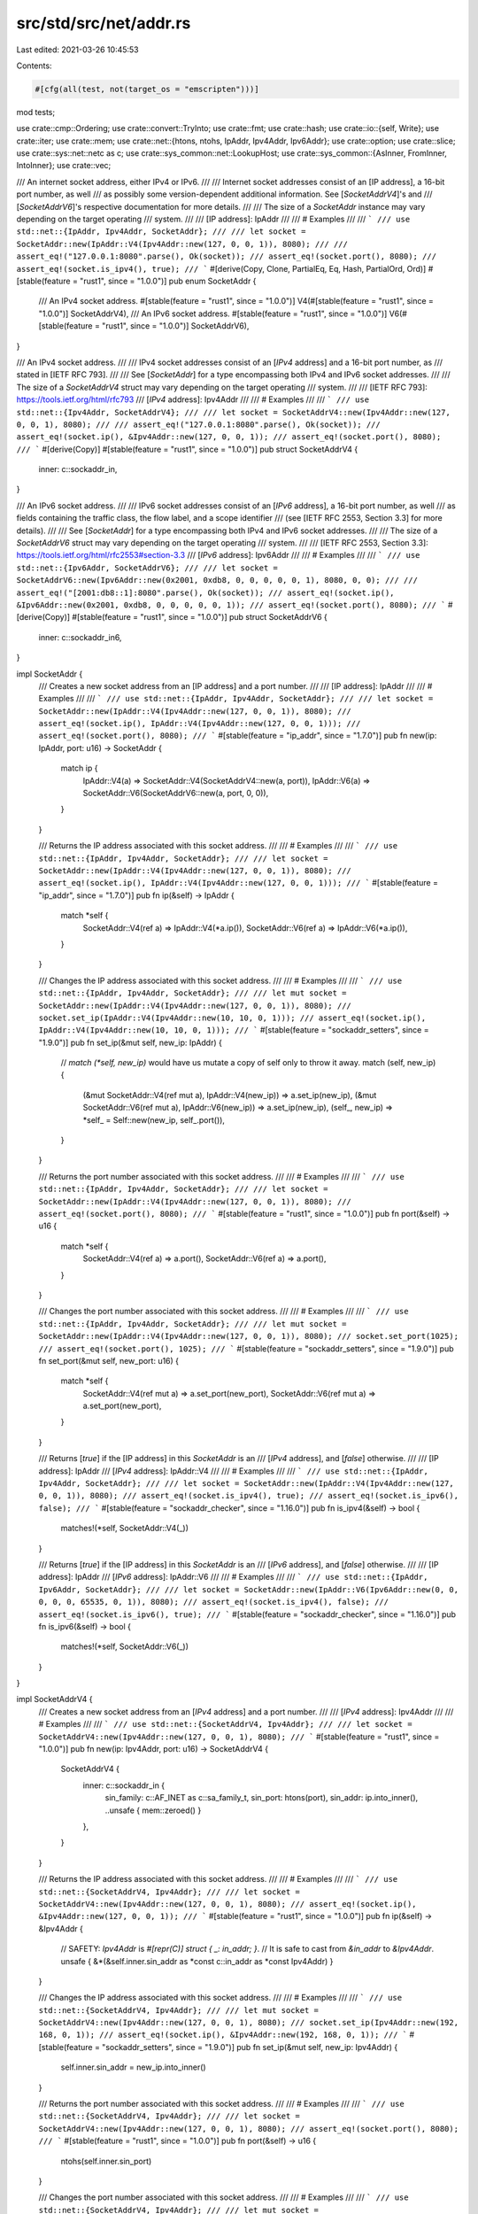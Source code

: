 src/std/src/net/addr.rs
=======================

Last edited: 2021-03-26 10:45:53

Contents:

.. code-block:: rs

    #[cfg(all(test, not(target_os = "emscripten")))]
mod tests;

use crate::cmp::Ordering;
use crate::convert::TryInto;
use crate::fmt;
use crate::hash;
use crate::io::{self, Write};
use crate::iter;
use crate::mem;
use crate::net::{htons, ntohs, IpAddr, Ipv4Addr, Ipv6Addr};
use crate::option;
use crate::slice;
use crate::sys::net::netc as c;
use crate::sys_common::net::LookupHost;
use crate::sys_common::{AsInner, FromInner, IntoInner};
use crate::vec;

/// An internet socket address, either IPv4 or IPv6.
///
/// Internet socket addresses consist of an [IP address], a 16-bit port number, as well
/// as possibly some version-dependent additional information. See [`SocketAddrV4`]'s and
/// [`SocketAddrV6`]'s respective documentation for more details.
///
/// The size of a `SocketAddr` instance may vary depending on the target operating
/// system.
///
/// [IP address]: IpAddr
///
/// # Examples
///
/// ```
/// use std::net::{IpAddr, Ipv4Addr, SocketAddr};
///
/// let socket = SocketAddr::new(IpAddr::V4(Ipv4Addr::new(127, 0, 0, 1)), 8080);
///
/// assert_eq!("127.0.0.1:8080".parse(), Ok(socket));
/// assert_eq!(socket.port(), 8080);
/// assert_eq!(socket.is_ipv4(), true);
/// ```
#[derive(Copy, Clone, PartialEq, Eq, Hash, PartialOrd, Ord)]
#[stable(feature = "rust1", since = "1.0.0")]
pub enum SocketAddr {
    /// An IPv4 socket address.
    #[stable(feature = "rust1", since = "1.0.0")]
    V4(#[stable(feature = "rust1", since = "1.0.0")] SocketAddrV4),
    /// An IPv6 socket address.
    #[stable(feature = "rust1", since = "1.0.0")]
    V6(#[stable(feature = "rust1", since = "1.0.0")] SocketAddrV6),
}

/// An IPv4 socket address.
///
/// IPv4 socket addresses consist of an [`IPv4` address] and a 16-bit port number, as
/// stated in [IETF RFC 793].
///
/// See [`SocketAddr`] for a type encompassing both IPv4 and IPv6 socket addresses.
///
/// The size of a `SocketAddrV4` struct may vary depending on the target operating
/// system.
///
/// [IETF RFC 793]: https://tools.ietf.org/html/rfc793
/// [`IPv4` address]: Ipv4Addr
///
/// # Examples
///
/// ```
/// use std::net::{Ipv4Addr, SocketAddrV4};
///
/// let socket = SocketAddrV4::new(Ipv4Addr::new(127, 0, 0, 1), 8080);
///
/// assert_eq!("127.0.0.1:8080".parse(), Ok(socket));
/// assert_eq!(socket.ip(), &Ipv4Addr::new(127, 0, 0, 1));
/// assert_eq!(socket.port(), 8080);
/// ```
#[derive(Copy)]
#[stable(feature = "rust1", since = "1.0.0")]
pub struct SocketAddrV4 {
    inner: c::sockaddr_in,
}

/// An IPv6 socket address.
///
/// IPv6 socket addresses consist of an [`IPv6` address], a 16-bit port number, as well
/// as fields containing the traffic class, the flow label, and a scope identifier
/// (see [IETF RFC 2553, Section 3.3] for more details).
///
/// See [`SocketAddr`] for a type encompassing both IPv4 and IPv6 socket addresses.
///
/// The size of a `SocketAddrV6` struct may vary depending on the target operating
/// system.
///
/// [IETF RFC 2553, Section 3.3]: https://tools.ietf.org/html/rfc2553#section-3.3
/// [`IPv6` address]: Ipv6Addr
///
/// # Examples
///
/// ```
/// use std::net::{Ipv6Addr, SocketAddrV6};
///
/// let socket = SocketAddrV6::new(Ipv6Addr::new(0x2001, 0xdb8, 0, 0, 0, 0, 0, 1), 8080, 0, 0);
///
/// assert_eq!("[2001:db8::1]:8080".parse(), Ok(socket));
/// assert_eq!(socket.ip(), &Ipv6Addr::new(0x2001, 0xdb8, 0, 0, 0, 0, 0, 1));
/// assert_eq!(socket.port(), 8080);
/// ```
#[derive(Copy)]
#[stable(feature = "rust1", since = "1.0.0")]
pub struct SocketAddrV6 {
    inner: c::sockaddr_in6,
}

impl SocketAddr {
    /// Creates a new socket address from an [IP address] and a port number.
    ///
    /// [IP address]: IpAddr
    ///
    /// # Examples
    ///
    /// ```
    /// use std::net::{IpAddr, Ipv4Addr, SocketAddr};
    ///
    /// let socket = SocketAddr::new(IpAddr::V4(Ipv4Addr::new(127, 0, 0, 1)), 8080);
    /// assert_eq!(socket.ip(), IpAddr::V4(Ipv4Addr::new(127, 0, 0, 1)));
    /// assert_eq!(socket.port(), 8080);
    /// ```
    #[stable(feature = "ip_addr", since = "1.7.0")]
    pub fn new(ip: IpAddr, port: u16) -> SocketAddr {
        match ip {
            IpAddr::V4(a) => SocketAddr::V4(SocketAddrV4::new(a, port)),
            IpAddr::V6(a) => SocketAddr::V6(SocketAddrV6::new(a, port, 0, 0)),
        }
    }

    /// Returns the IP address associated with this socket address.
    ///
    /// # Examples
    ///
    /// ```
    /// use std::net::{IpAddr, Ipv4Addr, SocketAddr};
    ///
    /// let socket = SocketAddr::new(IpAddr::V4(Ipv4Addr::new(127, 0, 0, 1)), 8080);
    /// assert_eq!(socket.ip(), IpAddr::V4(Ipv4Addr::new(127, 0, 0, 1)));
    /// ```
    #[stable(feature = "ip_addr", since = "1.7.0")]
    pub fn ip(&self) -> IpAddr {
        match *self {
            SocketAddr::V4(ref a) => IpAddr::V4(*a.ip()),
            SocketAddr::V6(ref a) => IpAddr::V6(*a.ip()),
        }
    }

    /// Changes the IP address associated with this socket address.
    ///
    /// # Examples
    ///
    /// ```
    /// use std::net::{IpAddr, Ipv4Addr, SocketAddr};
    ///
    /// let mut socket = SocketAddr::new(IpAddr::V4(Ipv4Addr::new(127, 0, 0, 1)), 8080);
    /// socket.set_ip(IpAddr::V4(Ipv4Addr::new(10, 10, 0, 1)));
    /// assert_eq!(socket.ip(), IpAddr::V4(Ipv4Addr::new(10, 10, 0, 1)));
    /// ```
    #[stable(feature = "sockaddr_setters", since = "1.9.0")]
    pub fn set_ip(&mut self, new_ip: IpAddr) {
        // `match (*self, new_ip)` would have us mutate a copy of self only to throw it away.
        match (self, new_ip) {
            (&mut SocketAddr::V4(ref mut a), IpAddr::V4(new_ip)) => a.set_ip(new_ip),
            (&mut SocketAddr::V6(ref mut a), IpAddr::V6(new_ip)) => a.set_ip(new_ip),
            (self_, new_ip) => *self_ = Self::new(new_ip, self_.port()),
        }
    }

    /// Returns the port number associated with this socket address.
    ///
    /// # Examples
    ///
    /// ```
    /// use std::net::{IpAddr, Ipv4Addr, SocketAddr};
    ///
    /// let socket = SocketAddr::new(IpAddr::V4(Ipv4Addr::new(127, 0, 0, 1)), 8080);
    /// assert_eq!(socket.port(), 8080);
    /// ```
    #[stable(feature = "rust1", since = "1.0.0")]
    pub fn port(&self) -> u16 {
        match *self {
            SocketAddr::V4(ref a) => a.port(),
            SocketAddr::V6(ref a) => a.port(),
        }
    }

    /// Changes the port number associated with this socket address.
    ///
    /// # Examples
    ///
    /// ```
    /// use std::net::{IpAddr, Ipv4Addr, SocketAddr};
    ///
    /// let mut socket = SocketAddr::new(IpAddr::V4(Ipv4Addr::new(127, 0, 0, 1)), 8080);
    /// socket.set_port(1025);
    /// assert_eq!(socket.port(), 1025);
    /// ```
    #[stable(feature = "sockaddr_setters", since = "1.9.0")]
    pub fn set_port(&mut self, new_port: u16) {
        match *self {
            SocketAddr::V4(ref mut a) => a.set_port(new_port),
            SocketAddr::V6(ref mut a) => a.set_port(new_port),
        }
    }

    /// Returns [`true`] if the [IP address] in this `SocketAddr` is an
    /// [`IPv4` address], and [`false`] otherwise.
    ///
    /// [IP address]: IpAddr
    /// [`IPv4` address]: IpAddr::V4
    ///
    /// # Examples
    ///
    /// ```
    /// use std::net::{IpAddr, Ipv4Addr, SocketAddr};
    ///
    /// let socket = SocketAddr::new(IpAddr::V4(Ipv4Addr::new(127, 0, 0, 1)), 8080);
    /// assert_eq!(socket.is_ipv4(), true);
    /// assert_eq!(socket.is_ipv6(), false);
    /// ```
    #[stable(feature = "sockaddr_checker", since = "1.16.0")]
    pub fn is_ipv4(&self) -> bool {
        matches!(*self, SocketAddr::V4(_))
    }

    /// Returns [`true`] if the [IP address] in this `SocketAddr` is an
    /// [`IPv6` address], and [`false`] otherwise.
    ///
    /// [IP address]: IpAddr
    /// [`IPv6` address]: IpAddr::V6
    ///
    /// # Examples
    ///
    /// ```
    /// use std::net::{IpAddr, Ipv6Addr, SocketAddr};
    ///
    /// let socket = SocketAddr::new(IpAddr::V6(Ipv6Addr::new(0, 0, 0, 0, 0, 65535, 0, 1)), 8080);
    /// assert_eq!(socket.is_ipv4(), false);
    /// assert_eq!(socket.is_ipv6(), true);
    /// ```
    #[stable(feature = "sockaddr_checker", since = "1.16.0")]
    pub fn is_ipv6(&self) -> bool {
        matches!(*self, SocketAddr::V6(_))
    }
}

impl SocketAddrV4 {
    /// Creates a new socket address from an [`IPv4` address] and a port number.
    ///
    /// [`IPv4` address]: Ipv4Addr
    ///
    /// # Examples
    ///
    /// ```
    /// use std::net::{SocketAddrV4, Ipv4Addr};
    ///
    /// let socket = SocketAddrV4::new(Ipv4Addr::new(127, 0, 0, 1), 8080);
    /// ```
    #[stable(feature = "rust1", since = "1.0.0")]
    pub fn new(ip: Ipv4Addr, port: u16) -> SocketAddrV4 {
        SocketAddrV4 {
            inner: c::sockaddr_in {
                sin_family: c::AF_INET as c::sa_family_t,
                sin_port: htons(port),
                sin_addr: ip.into_inner(),
                ..unsafe { mem::zeroed() }
            },
        }
    }

    /// Returns the IP address associated with this socket address.
    ///
    /// # Examples
    ///
    /// ```
    /// use std::net::{SocketAddrV4, Ipv4Addr};
    ///
    /// let socket = SocketAddrV4::new(Ipv4Addr::new(127, 0, 0, 1), 8080);
    /// assert_eq!(socket.ip(), &Ipv4Addr::new(127, 0, 0, 1));
    /// ```
    #[stable(feature = "rust1", since = "1.0.0")]
    pub fn ip(&self) -> &Ipv4Addr {
        // SAFETY: `Ipv4Addr` is `#[repr(C)] struct { _: in_addr; }`.
        // It is safe to cast from `&in_addr` to `&Ipv4Addr`.
        unsafe { &*(&self.inner.sin_addr as *const c::in_addr as *const Ipv4Addr) }
    }

    /// Changes the IP address associated with this socket address.
    ///
    /// # Examples
    ///
    /// ```
    /// use std::net::{SocketAddrV4, Ipv4Addr};
    ///
    /// let mut socket = SocketAddrV4::new(Ipv4Addr::new(127, 0, 0, 1), 8080);
    /// socket.set_ip(Ipv4Addr::new(192, 168, 0, 1));
    /// assert_eq!(socket.ip(), &Ipv4Addr::new(192, 168, 0, 1));
    /// ```
    #[stable(feature = "sockaddr_setters", since = "1.9.0")]
    pub fn set_ip(&mut self, new_ip: Ipv4Addr) {
        self.inner.sin_addr = new_ip.into_inner()
    }

    /// Returns the port number associated with this socket address.
    ///
    /// # Examples
    ///
    /// ```
    /// use std::net::{SocketAddrV4, Ipv4Addr};
    ///
    /// let socket = SocketAddrV4::new(Ipv4Addr::new(127, 0, 0, 1), 8080);
    /// assert_eq!(socket.port(), 8080);
    /// ```
    #[stable(feature = "rust1", since = "1.0.0")]
    pub fn port(&self) -> u16 {
        ntohs(self.inner.sin_port)
    }

    /// Changes the port number associated with this socket address.
    ///
    /// # Examples
    ///
    /// ```
    /// use std::net::{SocketAddrV4, Ipv4Addr};
    ///
    /// let mut socket = SocketAddrV4::new(Ipv4Addr::new(127, 0, 0, 1), 8080);
    /// socket.set_port(4242);
    /// assert_eq!(socket.port(), 4242);
    /// ```
    #[stable(feature = "sockaddr_setters", since = "1.9.0")]
    pub fn set_port(&mut self, new_port: u16) {
        self.inner.sin_port = htons(new_port);
    }
}

impl SocketAddrV6 {
    /// Creates a new socket address from an [`IPv6` address], a 16-bit port number,
    /// and the `flowinfo` and `scope_id` fields.
    ///
    /// For more information on the meaning and layout of the `flowinfo` and `scope_id`
    /// parameters, see [IETF RFC 2553, Section 3.3].
    ///
    /// [IETF RFC 2553, Section 3.3]: https://tools.ietf.org/html/rfc2553#section-3.3
    /// [`IPv6` address]: Ipv6Addr
    ///
    /// # Examples
    ///
    /// ```
    /// use std::net::{SocketAddrV6, Ipv6Addr};
    ///
    /// let socket = SocketAddrV6::new(Ipv6Addr::new(0, 0, 0, 0, 0, 0, 0, 1), 8080, 0, 0);
    /// ```
    #[stable(feature = "rust1", since = "1.0.0")]
    pub fn new(ip: Ipv6Addr, port: u16, flowinfo: u32, scope_id: u32) -> SocketAddrV6 {
        SocketAddrV6 {
            inner: c::sockaddr_in6 {
                sin6_family: c::AF_INET6 as c::sa_family_t,
                sin6_port: htons(port),
                sin6_addr: *ip.as_inner(),
                sin6_flowinfo: flowinfo,
                sin6_scope_id: scope_id,
                ..unsafe { mem::zeroed() }
            },
        }
    }

    /// Returns the IP address associated with this socket address.
    ///
    /// # Examples
    ///
    /// ```
    /// use std::net::{SocketAddrV6, Ipv6Addr};
    ///
    /// let socket = SocketAddrV6::new(Ipv6Addr::new(0, 0, 0, 0, 0, 0, 0, 1), 8080, 0, 0);
    /// assert_eq!(socket.ip(), &Ipv6Addr::new(0, 0, 0, 0, 0, 0, 0, 1));
    /// ```
    #[stable(feature = "rust1", since = "1.0.0")]
    pub fn ip(&self) -> &Ipv6Addr {
        unsafe { &*(&self.inner.sin6_addr as *const c::in6_addr as *const Ipv6Addr) }
    }

    /// Changes the IP address associated with this socket address.
    ///
    /// # Examples
    ///
    /// ```
    /// use std::net::{SocketAddrV6, Ipv6Addr};
    ///
    /// let mut socket = SocketAddrV6::new(Ipv6Addr::new(0, 0, 0, 0, 0, 0, 0, 1), 8080, 0, 0);
    /// socket.set_ip(Ipv6Addr::new(76, 45, 0, 0, 0, 0, 0, 0));
    /// assert_eq!(socket.ip(), &Ipv6Addr::new(76, 45, 0, 0, 0, 0, 0, 0));
    /// ```
    #[stable(feature = "sockaddr_setters", since = "1.9.0")]
    pub fn set_ip(&mut self, new_ip: Ipv6Addr) {
        self.inner.sin6_addr = *new_ip.as_inner()
    }

    /// Returns the port number associated with this socket address.
    ///
    /// # Examples
    ///
    /// ```
    /// use std::net::{SocketAddrV6, Ipv6Addr};
    ///
    /// let socket = SocketAddrV6::new(Ipv6Addr::new(0, 0, 0, 0, 0, 0, 0, 1), 8080, 0, 0);
    /// assert_eq!(socket.port(), 8080);
    /// ```
    #[stable(feature = "rust1", since = "1.0.0")]
    pub fn port(&self) -> u16 {
        ntohs(self.inner.sin6_port)
    }

    /// Changes the port number associated with this socket address.
    ///
    /// # Examples
    ///
    /// ```
    /// use std::net::{SocketAddrV6, Ipv6Addr};
    ///
    /// let mut socket = SocketAddrV6::new(Ipv6Addr::new(0, 0, 0, 0, 0, 0, 0, 1), 8080, 0, 0);
    /// socket.set_port(4242);
    /// assert_eq!(socket.port(), 4242);
    /// ```
    #[stable(feature = "sockaddr_setters", since = "1.9.0")]
    pub fn set_port(&mut self, new_port: u16) {
        self.inner.sin6_port = htons(new_port);
    }

    /// Returns the flow information associated with this address.
    ///
    /// This information corresponds to the `sin6_flowinfo` field in C's `netinet/in.h`,
    /// as specified in [IETF RFC 2553, Section 3.3].
    /// It combines information about the flow label and the traffic class as specified
    /// in [IETF RFC 2460], respectively [Section 6] and [Section 7].
    ///
    /// [IETF RFC 2553, Section 3.3]: https://tools.ietf.org/html/rfc2553#section-3.3
    /// [IETF RFC 2460]: https://tools.ietf.org/html/rfc2460
    /// [Section 6]: https://tools.ietf.org/html/rfc2460#section-6
    /// [Section 7]: https://tools.ietf.org/html/rfc2460#section-7
    ///
    /// # Examples
    ///
    /// ```
    /// use std::net::{SocketAddrV6, Ipv6Addr};
    ///
    /// let socket = SocketAddrV6::new(Ipv6Addr::new(0, 0, 0, 0, 0, 0, 0, 1), 8080, 10, 0);
    /// assert_eq!(socket.flowinfo(), 10);
    /// ```
    #[stable(feature = "rust1", since = "1.0.0")]
    pub fn flowinfo(&self) -> u32 {
        self.inner.sin6_flowinfo
    }

    /// Changes the flow information associated with this socket address.
    ///
    /// See [`SocketAddrV6::flowinfo`]'s documentation for more details.
    ///
    /// # Examples
    ///
    /// ```
    /// use std::net::{SocketAddrV6, Ipv6Addr};
    ///
    /// let mut socket = SocketAddrV6::new(Ipv6Addr::new(0, 0, 0, 0, 0, 0, 0, 1), 8080, 10, 0);
    /// socket.set_flowinfo(56);
    /// assert_eq!(socket.flowinfo(), 56);
    /// ```
    #[stable(feature = "sockaddr_setters", since = "1.9.0")]
    pub fn set_flowinfo(&mut self, new_flowinfo: u32) {
        self.inner.sin6_flowinfo = new_flowinfo;
    }

    /// Returns the scope ID associated with this address.
    ///
    /// This information corresponds to the `sin6_scope_id` field in C's `netinet/in.h`,
    /// as specified in [IETF RFC 2553, Section 3.3].
    ///
    /// [IETF RFC 2553, Section 3.3]: https://tools.ietf.org/html/rfc2553#section-3.3
    ///
    /// # Examples
    ///
    /// ```
    /// use std::net::{SocketAddrV6, Ipv6Addr};
    ///
    /// let socket = SocketAddrV6::new(Ipv6Addr::new(0, 0, 0, 0, 0, 0, 0, 1), 8080, 0, 78);
    /// assert_eq!(socket.scope_id(), 78);
    /// ```
    #[stable(feature = "rust1", since = "1.0.0")]
    pub fn scope_id(&self) -> u32 {
        self.inner.sin6_scope_id
    }

    /// Changes the scope ID associated with this socket address.
    ///
    /// See [`SocketAddrV6::scope_id`]'s documentation for more details.
    ///
    /// # Examples
    ///
    /// ```
    /// use std::net::{SocketAddrV6, Ipv6Addr};
    ///
    /// let mut socket = SocketAddrV6::new(Ipv6Addr::new(0, 0, 0, 0, 0, 0, 0, 1), 8080, 0, 78);
    /// socket.set_scope_id(42);
    /// assert_eq!(socket.scope_id(), 42);
    /// ```
    #[stable(feature = "sockaddr_setters", since = "1.9.0")]
    pub fn set_scope_id(&mut self, new_scope_id: u32) {
        self.inner.sin6_scope_id = new_scope_id;
    }
}

impl FromInner<c::sockaddr_in> for SocketAddrV4 {
    fn from_inner(addr: c::sockaddr_in) -> SocketAddrV4 {
        SocketAddrV4 { inner: addr }
    }
}

impl FromInner<c::sockaddr_in6> for SocketAddrV6 {
    fn from_inner(addr: c::sockaddr_in6) -> SocketAddrV6 {
        SocketAddrV6 { inner: addr }
    }
}

#[stable(feature = "ip_from_ip", since = "1.16.0")]
impl From<SocketAddrV4> for SocketAddr {
    /// Converts a [`SocketAddrV4`] into a [`SocketAddr::V4`].
    fn from(sock4: SocketAddrV4) -> SocketAddr {
        SocketAddr::V4(sock4)
    }
}

#[stable(feature = "ip_from_ip", since = "1.16.0")]
impl From<SocketAddrV6> for SocketAddr {
    /// Converts a [`SocketAddrV6`] into a [`SocketAddr::V6`].
    fn from(sock6: SocketAddrV6) -> SocketAddr {
        SocketAddr::V6(sock6)
    }
}

#[stable(feature = "addr_from_into_ip", since = "1.17.0")]
impl<I: Into<IpAddr>> From<(I, u16)> for SocketAddr {
    /// Converts a tuple struct (Into<[`IpAddr`]>, `u16`) into a [`SocketAddr`].
    ///
    /// This conversion creates a [`SocketAddr::V4`] for a [`IpAddr::V4`]
    /// and creates a [`SocketAddr::V6`] for a [`IpAddr::V6`].
    ///
    /// `u16` is treated as port of the newly created [`SocketAddr`].
    fn from(pieces: (I, u16)) -> SocketAddr {
        SocketAddr::new(pieces.0.into(), pieces.1)
    }
}

impl<'a> IntoInner<(*const c::sockaddr, c::socklen_t)> for &'a SocketAddr {
    fn into_inner(self) -> (*const c::sockaddr, c::socklen_t) {
        match *self {
            SocketAddr::V4(ref a) => {
                (a as *const _ as *const _, mem::size_of_val(a) as c::socklen_t)
            }
            SocketAddr::V6(ref a) => {
                (a as *const _ as *const _, mem::size_of_val(a) as c::socklen_t)
            }
        }
    }
}

#[stable(feature = "rust1", since = "1.0.0")]
impl fmt::Display for SocketAddr {
    fn fmt(&self, f: &mut fmt::Formatter<'_>) -> fmt::Result {
        match *self {
            SocketAddr::V4(ref a) => a.fmt(f),
            SocketAddr::V6(ref a) => a.fmt(f),
        }
    }
}

#[stable(feature = "rust1", since = "1.0.0")]
impl fmt::Debug for SocketAddr {
    fn fmt(&self, fmt: &mut fmt::Formatter<'_>) -> fmt::Result {
        fmt::Display::fmt(self, fmt)
    }
}

#[stable(feature = "rust1", since = "1.0.0")]
impl fmt::Display for SocketAddrV4 {
    fn fmt(&self, f: &mut fmt::Formatter<'_>) -> fmt::Result {
        // Fast path: if there's no alignment stuff, write to the output buffer
        // directly
        if f.precision().is_none() && f.width().is_none() {
            write!(f, "{}:{}", self.ip(), self.port())
        } else {
            const IPV4_SOCKET_BUF_LEN: usize = (3 * 4)  // the segments
                + 3  // the separators
                + 1 + 5; // the port
            let mut buf = [0; IPV4_SOCKET_BUF_LEN];
            let mut buf_slice = &mut buf[..];

            // Unwrap is fine because writing to a sufficiently-sized
            // buffer is infallible
            write!(buf_slice, "{}:{}", self.ip(), self.port()).unwrap();
            let len = IPV4_SOCKET_BUF_LEN - buf_slice.len();

            // This unsafe is OK because we know what is being written to the buffer
            let buf = unsafe { crate::str::from_utf8_unchecked(&buf[..len]) };
            f.pad(buf)
        }
    }
}

#[stable(feature = "rust1", since = "1.0.0")]
impl fmt::Debug for SocketAddrV4 {
    fn fmt(&self, fmt: &mut fmt::Formatter<'_>) -> fmt::Result {
        fmt::Display::fmt(self, fmt)
    }
}

#[stable(feature = "rust1", since = "1.0.0")]
impl fmt::Display for SocketAddrV6 {
    fn fmt(&self, f: &mut fmt::Formatter<'_>) -> fmt::Result {
        // Fast path: if there's no alignment stuff, write to the output
        // buffer directly
        if f.precision().is_none() && f.width().is_none() {
            match self.scope_id() {
                0 => write!(f, "[{}]:{}", self.ip(), self.port()),
                scope_id => write!(f, "[{}%{}]:{}", self.ip(), scope_id, self.port()),
            }
        } else {
            const IPV6_SOCKET_BUF_LEN: usize = (4 * 8)  // The address
            + 7  // The colon separators
            + 2  // The brackets
            + 1 + 10 // The scope id
            + 1 + 5; // The port

            let mut buf = [0; IPV6_SOCKET_BUF_LEN];
            let mut buf_slice = &mut buf[..];

            match self.scope_id() {
                0 => write!(buf_slice, "[{}]:{}", self.ip(), self.port()),
                scope_id => write!(buf_slice, "[{}%{}]:{}", self.ip(), scope_id, self.port()),
            }
            // Unwrap is fine because writing to a sufficiently-sized
            // buffer is infallible
            .unwrap();
            let len = IPV6_SOCKET_BUF_LEN - buf_slice.len();

            // This unsafe is OK because we know what is being written to the buffer
            let buf = unsafe { crate::str::from_utf8_unchecked(&buf[..len]) };
            f.pad(buf)
        }
    }
}

#[stable(feature = "rust1", since = "1.0.0")]
impl fmt::Debug for SocketAddrV6 {
    fn fmt(&self, fmt: &mut fmt::Formatter<'_>) -> fmt::Result {
        fmt::Display::fmt(self, fmt)
    }
}

#[stable(feature = "rust1", since = "1.0.0")]
impl Clone for SocketAddrV4 {
    fn clone(&self) -> SocketAddrV4 {
        *self
    }
}
#[stable(feature = "rust1", since = "1.0.0")]
impl Clone for SocketAddrV6 {
    fn clone(&self) -> SocketAddrV6 {
        *self
    }
}

#[stable(feature = "rust1", since = "1.0.0")]
impl PartialEq for SocketAddrV4 {
    fn eq(&self, other: &SocketAddrV4) -> bool {
        self.inner.sin_port == other.inner.sin_port
            && self.inner.sin_addr.s_addr == other.inner.sin_addr.s_addr
    }
}
#[stable(feature = "rust1", since = "1.0.0")]
impl PartialEq for SocketAddrV6 {
    fn eq(&self, other: &SocketAddrV6) -> bool {
        self.inner.sin6_port == other.inner.sin6_port
            && self.inner.sin6_addr.s6_addr == other.inner.sin6_addr.s6_addr
            && self.inner.sin6_flowinfo == other.inner.sin6_flowinfo
            && self.inner.sin6_scope_id == other.inner.sin6_scope_id
    }
}
#[stable(feature = "rust1", since = "1.0.0")]
impl Eq for SocketAddrV4 {}
#[stable(feature = "rust1", since = "1.0.0")]
impl Eq for SocketAddrV6 {}

#[stable(feature = "socketaddr_ordering", since = "1.45.0")]
impl PartialOrd for SocketAddrV4 {
    fn partial_cmp(&self, other: &SocketAddrV4) -> Option<Ordering> {
        Some(self.cmp(other))
    }
}

#[stable(feature = "socketaddr_ordering", since = "1.45.0")]
impl PartialOrd for SocketAddrV6 {
    fn partial_cmp(&self, other: &SocketAddrV6) -> Option<Ordering> {
        Some(self.cmp(other))
    }
}

#[stable(feature = "socketaddr_ordering", since = "1.45.0")]
impl Ord for SocketAddrV4 {
    fn cmp(&self, other: &SocketAddrV4) -> Ordering {
        self.ip().cmp(other.ip()).then(self.port().cmp(&other.port()))
    }
}

#[stable(feature = "socketaddr_ordering", since = "1.45.0")]
impl Ord for SocketAddrV6 {
    fn cmp(&self, other: &SocketAddrV6) -> Ordering {
        self.ip().cmp(other.ip()).then(self.port().cmp(&other.port()))
    }
}

#[stable(feature = "rust1", since = "1.0.0")]
impl hash::Hash for SocketAddrV4 {
    fn hash<H: hash::Hasher>(&self, s: &mut H) {
        (self.inner.sin_port, self.inner.sin_addr.s_addr).hash(s)
    }
}
#[stable(feature = "rust1", since = "1.0.0")]
impl hash::Hash for SocketAddrV6 {
    fn hash<H: hash::Hasher>(&self, s: &mut H) {
        (
            self.inner.sin6_port,
            &self.inner.sin6_addr.s6_addr,
            self.inner.sin6_flowinfo,
            self.inner.sin6_scope_id,
        )
            .hash(s)
    }
}

/// A trait for objects which can be converted or resolved to one or more
/// [`SocketAddr`] values.
///
/// This trait is used for generic address resolution when constructing network
/// objects. By default it is implemented for the following types:
///
///  * [`SocketAddr`]: [`to_socket_addrs`] is the identity function.
///
///  * [`SocketAddrV4`], [`SocketAddrV6`], `(`[`IpAddr`]`, `[`u16`]`)`,
///    `(`[`Ipv4Addr`]`, `[`u16`]`)`, `(`[`Ipv6Addr`]`, `[`u16`]`)`:
///    [`to_socket_addrs`] constructs a [`SocketAddr`] trivially.
///
///  * `(`[`&str`]`, `[`u16`]`)`: [`&str`] should be either a string representation
///    of an [`IpAddr`] address as expected by [`FromStr`] implementation or a host
///    name. [`u16`] is the port number.
///
///  * [`&str`]: the string should be either a string representation of a
///    [`SocketAddr`] as expected by its [`FromStr`] implementation or a string like
///    `<host_name>:<port>` pair where `<port>` is a [`u16`] value.
///
/// This trait allows constructing network objects like [`TcpStream`] or
/// [`UdpSocket`] easily with values of various types for the bind/connection
/// address. It is needed because sometimes one type is more appropriate than
/// the other: for simple uses a string like `"localhost:12345"` is much nicer
/// than manual construction of the corresponding [`SocketAddr`], but sometimes
/// [`SocketAddr`] value is *the* main source of the address, and converting it to
/// some other type (e.g., a string) just for it to be converted back to
/// [`SocketAddr`] in constructor methods is pointless.
///
/// Addresses returned by the operating system that are not IP addresses are
/// silently ignored.
///
/// [`FromStr`]: crate::str::FromStr
/// [`&str`]: str
/// [`TcpStream`]: crate::net::TcpStream
/// [`to_socket_addrs`]: ToSocketAddrs::to_socket_addrs
/// [`UdpSocket`]: crate::net::UdpSocket
///
/// # Examples
///
/// Creating a [`SocketAddr`] iterator that yields one item:
///
/// ```
/// use std::net::{ToSocketAddrs, SocketAddr};
///
/// let addr = SocketAddr::from(([127, 0, 0, 1], 443));
/// let mut addrs_iter = addr.to_socket_addrs().unwrap();
///
/// assert_eq!(Some(addr), addrs_iter.next());
/// assert!(addrs_iter.next().is_none());
/// ```
///
/// Creating a [`SocketAddr`] iterator from a hostname:
///
/// ```no_run
/// use std::net::{SocketAddr, ToSocketAddrs};
///
/// // assuming 'localhost' resolves to 127.0.0.1
/// let mut addrs_iter = "localhost:443".to_socket_addrs().unwrap();
/// assert_eq!(addrs_iter.next(), Some(SocketAddr::from(([127, 0, 0, 1], 443))));
/// assert!(addrs_iter.next().is_none());
///
/// // assuming 'foo' does not resolve
/// assert!("foo:443".to_socket_addrs().is_err());
/// ```
///
/// Creating a [`SocketAddr`] iterator that yields multiple items:
///
/// ```
/// use std::net::{SocketAddr, ToSocketAddrs};
///
/// let addr1 = SocketAddr::from(([0, 0, 0, 0], 80));
/// let addr2 = SocketAddr::from(([127, 0, 0, 1], 443));
/// let addrs = vec![addr1, addr2];
///
/// let mut addrs_iter = (&addrs[..]).to_socket_addrs().unwrap();
///
/// assert_eq!(Some(addr1), addrs_iter.next());
/// assert_eq!(Some(addr2), addrs_iter.next());
/// assert!(addrs_iter.next().is_none());
/// ```
///
/// Attempting to create a [`SocketAddr`] iterator from an improperly formatted
/// socket address `&str` (missing the port):
///
/// ```
/// use std::io;
/// use std::net::ToSocketAddrs;
///
/// let err = "127.0.0.1".to_socket_addrs().unwrap_err();
/// assert_eq!(err.kind(), io::ErrorKind::InvalidInput);
/// ```
///
/// [`TcpStream::connect`] is an example of an function that utilizes
/// `ToSocketAddrs` as a trait bound on its parameter in order to accept
/// different types:
///
/// ```no_run
/// use std::net::{TcpStream, Ipv4Addr};
///
/// let stream = TcpStream::connect(("127.0.0.1", 443));
/// // or
/// let stream = TcpStream::connect("127.0.0.1:443");
/// // or
/// let stream = TcpStream::connect((Ipv4Addr::new(127, 0, 0, 1), 443));
/// ```
///
/// [`TcpStream::connect`]: crate::net::TcpStream::connect
#[stable(feature = "rust1", since = "1.0.0")]
pub trait ToSocketAddrs {
    /// Returned iterator over socket addresses which this type may correspond
    /// to.
    #[stable(feature = "rust1", since = "1.0.0")]
    type Iter: Iterator<Item = SocketAddr>;

    /// Converts this object to an iterator of resolved `SocketAddr`s.
    ///
    /// The returned iterator may not actually yield any values depending on the
    /// outcome of any resolution performed.
    ///
    /// Note that this function may block the current thread while resolution is
    /// performed.
    #[stable(feature = "rust1", since = "1.0.0")]
    fn to_socket_addrs(&self) -> io::Result<Self::Iter>;
}

#[stable(feature = "rust1", since = "1.0.0")]
impl ToSocketAddrs for SocketAddr {
    type Iter = option::IntoIter<SocketAddr>;
    fn to_socket_addrs(&self) -> io::Result<option::IntoIter<SocketAddr>> {
        Ok(Some(*self).into_iter())
    }
}

#[stable(feature = "rust1", since = "1.0.0")]
impl ToSocketAddrs for SocketAddrV4 {
    type Iter = option::IntoIter<SocketAddr>;
    fn to_socket_addrs(&self) -> io::Result<option::IntoIter<SocketAddr>> {
        SocketAddr::V4(*self).to_socket_addrs()
    }
}

#[stable(feature = "rust1", since = "1.0.0")]
impl ToSocketAddrs for SocketAddrV6 {
    type Iter = option::IntoIter<SocketAddr>;
    fn to_socket_addrs(&self) -> io::Result<option::IntoIter<SocketAddr>> {
        SocketAddr::V6(*self).to_socket_addrs()
    }
}

#[stable(feature = "rust1", since = "1.0.0")]
impl ToSocketAddrs for (IpAddr, u16) {
    type Iter = option::IntoIter<SocketAddr>;
    fn to_socket_addrs(&self) -> io::Result<option::IntoIter<SocketAddr>> {
        let (ip, port) = *self;
        match ip {
            IpAddr::V4(ref a) => (*a, port).to_socket_addrs(),
            IpAddr::V6(ref a) => (*a, port).to_socket_addrs(),
        }
    }
}

#[stable(feature = "rust1", since = "1.0.0")]
impl ToSocketAddrs for (Ipv4Addr, u16) {
    type Iter = option::IntoIter<SocketAddr>;
    fn to_socket_addrs(&self) -> io::Result<option::IntoIter<SocketAddr>> {
        let (ip, port) = *self;
        SocketAddrV4::new(ip, port).to_socket_addrs()
    }
}

#[stable(feature = "rust1", since = "1.0.0")]
impl ToSocketAddrs for (Ipv6Addr, u16) {
    type Iter = option::IntoIter<SocketAddr>;
    fn to_socket_addrs(&self) -> io::Result<option::IntoIter<SocketAddr>> {
        let (ip, port) = *self;
        SocketAddrV6::new(ip, port, 0, 0).to_socket_addrs()
    }
}

fn resolve_socket_addr(lh: LookupHost) -> io::Result<vec::IntoIter<SocketAddr>> {
    let p = lh.port();
    let v: Vec<_> = lh
        .map(|mut a| {
            a.set_port(p);
            a
        })
        .collect();
    Ok(v.into_iter())
}

#[stable(feature = "rust1", since = "1.0.0")]
impl ToSocketAddrs for (&str, u16) {
    type Iter = vec::IntoIter<SocketAddr>;
    fn to_socket_addrs(&self) -> io::Result<vec::IntoIter<SocketAddr>> {
        let (host, port) = *self;

        // try to parse the host as a regular IP address first
        if let Ok(addr) = host.parse::<Ipv4Addr>() {
            let addr = SocketAddrV4::new(addr, port);
            return Ok(vec![SocketAddr::V4(addr)].into_iter());
        }
        if let Ok(addr) = host.parse::<Ipv6Addr>() {
            let addr = SocketAddrV6::new(addr, port, 0, 0);
            return Ok(vec![SocketAddr::V6(addr)].into_iter());
        }

        resolve_socket_addr((host, port).try_into()?)
    }
}

#[stable(feature = "string_u16_to_socket_addrs", since = "1.46.0")]
impl ToSocketAddrs for (String, u16) {
    type Iter = vec::IntoIter<SocketAddr>;
    fn to_socket_addrs(&self) -> io::Result<vec::IntoIter<SocketAddr>> {
        (&*self.0, self.1).to_socket_addrs()
    }
}

// accepts strings like 'localhost:12345'
#[stable(feature = "rust1", since = "1.0.0")]
impl ToSocketAddrs for str {
    type Iter = vec::IntoIter<SocketAddr>;
    fn to_socket_addrs(&self) -> io::Result<vec::IntoIter<SocketAddr>> {
        // try to parse as a regular SocketAddr first
        if let Ok(addr) = self.parse() {
            return Ok(vec![addr].into_iter());
        }

        resolve_socket_addr(self.try_into()?)
    }
}

#[stable(feature = "slice_to_socket_addrs", since = "1.8.0")]
impl<'a> ToSocketAddrs for &'a [SocketAddr] {
    type Iter = iter::Cloned<slice::Iter<'a, SocketAddr>>;

    fn to_socket_addrs(&self) -> io::Result<Self::Iter> {
        Ok(self.iter().cloned())
    }
}

#[stable(feature = "rust1", since = "1.0.0")]
impl<T: ToSocketAddrs + ?Sized> ToSocketAddrs for &T {
    type Iter = T::Iter;
    fn to_socket_addrs(&self) -> io::Result<T::Iter> {
        (**self).to_socket_addrs()
    }
}

#[stable(feature = "string_to_socket_addrs", since = "1.16.0")]
impl ToSocketAddrs for String {
    type Iter = vec::IntoIter<SocketAddr>;
    fn to_socket_addrs(&self) -> io::Result<vec::IntoIter<SocketAddr>> {
        (&**self).to_socket_addrs()
    }
}


